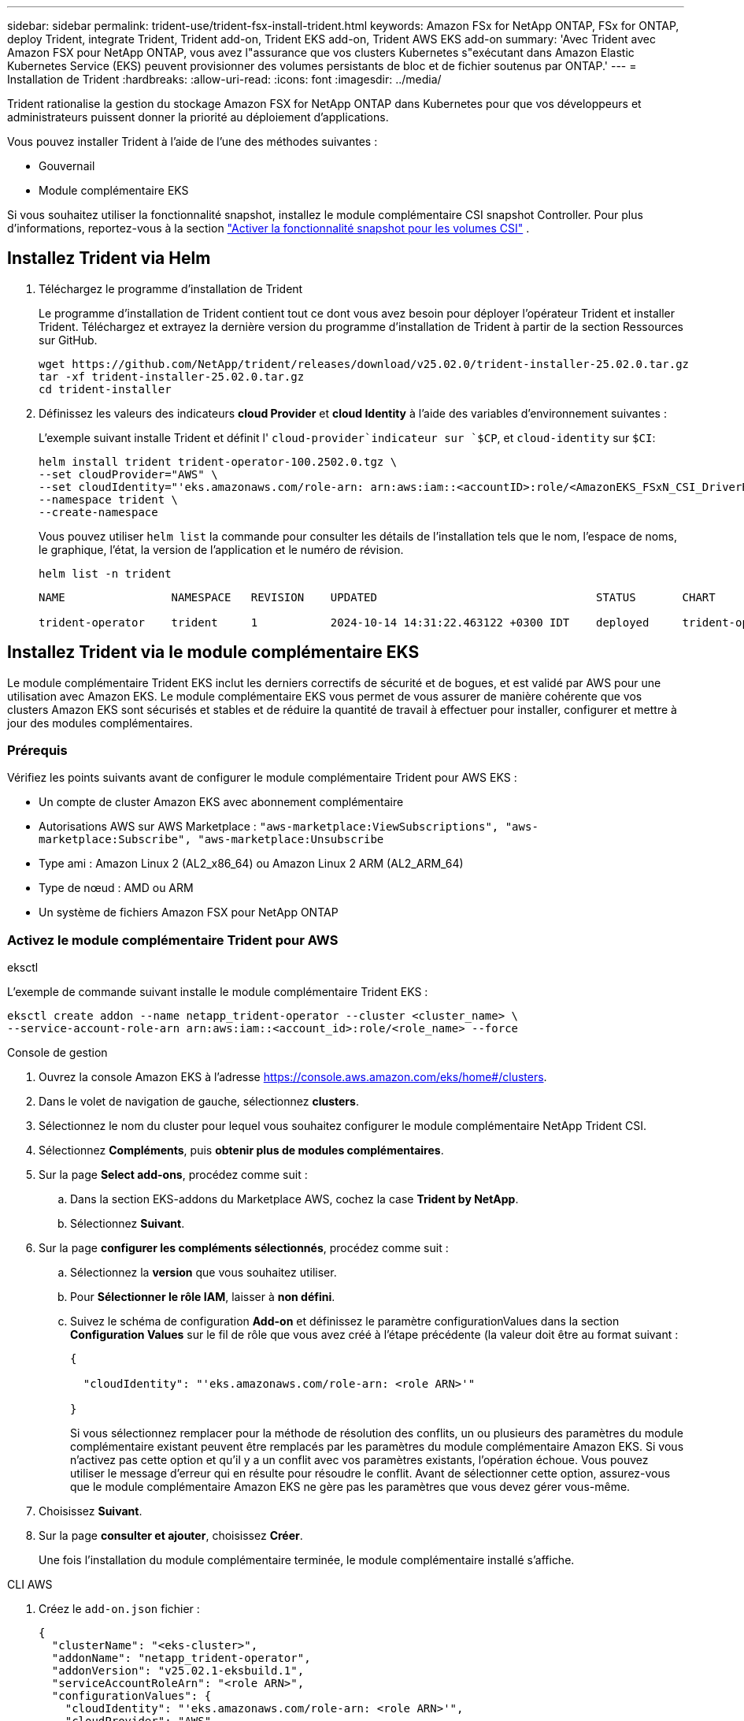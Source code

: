 ---
sidebar: sidebar 
permalink: trident-use/trident-fsx-install-trident.html 
keywords: Amazon FSx for NetApp ONTAP, FSx for ONTAP, deploy Trident, integrate Trident, Trident add-on, Trident EKS add-on, Trident AWS EKS add-on 
summary: 'Avec Trident avec Amazon FSX pour NetApp ONTAP, vous avez l"assurance que vos clusters Kubernetes s"exécutant dans Amazon Elastic Kubernetes Service (EKS) peuvent provisionner des volumes persistants de bloc et de fichier soutenus par ONTAP.' 
---
= Installation de Trident
:hardbreaks:
:allow-uri-read: 
:icons: font
:imagesdir: ../media/


[role="lead"]
Trident rationalise la gestion du stockage Amazon FSX for NetApp ONTAP dans Kubernetes pour que vos développeurs et administrateurs puissent donner la priorité au déploiement d'applications.

Vous pouvez installer Trident à l'aide de l'une des méthodes suivantes :

* Gouvernail
* Module complémentaire EKS


Si vous souhaitez utiliser la fonctionnalité snapshot, installez le module complémentaire CSI snapshot Controller. Pour plus d'informations, reportez-vous à la section link:https://docs.aws.amazon.com/eks/latest/userguide/csi-snapshot-controller.html["Activer la fonctionnalité snapshot pour les volumes CSI"^] .



== Installez Trident via Helm

. Téléchargez le programme d'installation de Trident
+
Le programme d'installation de Trident contient tout ce dont vous avez besoin pour déployer l'opérateur Trident et installer Trident. Téléchargez et extrayez la dernière version du programme d'installation de Trident à partir de la section Ressources sur GitHub.

+
[source, console]
----
wget https://github.com/NetApp/trident/releases/download/v25.02.0/trident-installer-25.02.0.tar.gz
tar -xf trident-installer-25.02.0.tar.gz
cd trident-installer
----
. Définissez les valeurs des indicateurs *cloud Provider* et *cloud Identity* à l'aide des variables d'environnement suivantes :
+
L'exemple suivant installe Trident et définit l' `cloud-provider`indicateur sur `$CP`, et `cloud-identity` sur `$CI`:

+
[source, console]
----
helm install trident trident-operator-100.2502.0.tgz \
--set cloudProvider="AWS" \
--set cloudIdentity="'eks.amazonaws.com/role-arn: arn:aws:iam::<accountID>:role/<AmazonEKS_FSxN_CSI_DriverRole>'" \
--namespace trident \
--create-namespace
----
+
Vous pouvez utiliser `helm list` la commande pour consulter les détails de l'installation tels que le nom, l'espace de noms, le graphique, l'état, la version de l'application et le numéro de révision.

+
[source, console]
----
helm list -n trident
----
+
[listing]
----
NAME                NAMESPACE   REVISION    UPDATED                                 STATUS       CHART                          APP VERSION

trident-operator    trident     1           2024-10-14 14:31:22.463122 +0300 IDT    deployed     trident-operator-100.2502.0    25.02.0
----




== Installez Trident via le module complémentaire EKS

Le module complémentaire Trident EKS inclut les derniers correctifs de sécurité et de bogues, et est validé par AWS pour une utilisation avec Amazon EKS. Le module complémentaire EKS vous permet de vous assurer de manière cohérente que vos clusters Amazon EKS sont sécurisés et stables et de réduire la quantité de travail à effectuer pour installer, configurer et mettre à jour des modules complémentaires.



=== Prérequis

Vérifiez les points suivants avant de configurer le module complémentaire Trident pour AWS EKS :

* Un compte de cluster Amazon EKS avec abonnement complémentaire
* Autorisations AWS sur AWS Marketplace :
`"aws-marketplace:ViewSubscriptions",
"aws-marketplace:Subscribe",
"aws-marketplace:Unsubscribe`
* Type ami : Amazon Linux 2 (AL2_x86_64) ou Amazon Linux 2 ARM (AL2_ARM_64)
* Type de nœud : AMD ou ARM
* Un système de fichiers Amazon FSX pour NetApp ONTAP




=== Activez le module complémentaire Trident pour AWS

[role="tabbed-block"]
====
.eksctl
--
L'exemple de commande suivant installe le module complémentaire Trident EKS :

[source, console]
----
eksctl create addon --name netapp_trident-operator --cluster <cluster_name> \
--service-account-role-arn arn:aws:iam::<account_id>:role/<role_name> --force
----
--
.Console de gestion
--
. Ouvrez la console Amazon EKS à l'adresse https://console.aws.amazon.com/eks/home#/clusters[].
. Dans le volet de navigation de gauche, sélectionnez *clusters*.
. Sélectionnez le nom du cluster pour lequel vous souhaitez configurer le module complémentaire NetApp Trident CSI.
. Sélectionnez *Compléments*, puis *obtenir plus de modules complémentaires*.
. Sur la page *Select add-ons*, procédez comme suit :
+
.. Dans la section EKS-addons du Marketplace AWS, cochez la case *Trident by NetApp*.
.. Sélectionnez *Suivant*.


. Sur la page *configurer les compléments sélectionnés*, procédez comme suit :
+
.. Sélectionnez la *version* que vous souhaitez utiliser.
.. Pour *Sélectionner le rôle IAM*, laisser à *non défini*.
.. Suivez le schéma de configuration *Add-on* et définissez le paramètre configurationValues dans la section *Configuration Values* sur le fil de rôle que vous avez créé à l'étape précédente (la valeur doit être au format suivant :
+
[source, JSON]
----
{

  "cloudIdentity": "'eks.amazonaws.com/role-arn: <role ARN>'"

}
----
+
Si vous sélectionnez remplacer pour la méthode de résolution des conflits, un ou plusieurs des paramètres du module complémentaire existant peuvent être remplacés par les paramètres du module complémentaire Amazon EKS. Si vous n'activez pas cette option et qu'il y a un conflit avec vos paramètres existants, l'opération échoue. Vous pouvez utiliser le message d'erreur qui en résulte pour résoudre le conflit. Avant de sélectionner cette option, assurez-vous que le module complémentaire Amazon EKS ne gère pas les paramètres que vous devez gérer vous-même.



. Choisissez *Suivant*.
. Sur la page *consulter et ajouter*, choisissez *Créer*.
+
Une fois l'installation du module complémentaire terminée, le module complémentaire installé s'affiche.



--
.CLI AWS
--
. Créez le `add-on.json` fichier :
+
[source, json]
----
{
  "clusterName": "<eks-cluster>",
  "addonName": "netapp_trident-operator",
  "addonVersion": "v25.02.1-eksbuild.1",
  "serviceAccountRoleArn": "<role ARN>",
  "configurationValues": {
    "cloudIdentity": "'eks.amazonaws.com/role-arn: <role ARN>'",
    "cloudProvider": "AWS"
  }
}
----
+

NOTE: Remplacer `<role ARN>` par l'ARN du rôle créé à l'étape précédente.

. Installez le module complémentaire Trident EKS.
+
[source, console]
----
aws eks create-addon --cli-input-json file://add-on.json
----


--
====


=== Mettez à jour le module complémentaire Trident EKS

[role="tabbed-block"]
====
.eksctl
--
* Vérifiez la version actuelle de votre module complémentaire FSxN Trident CSI. Remplacez `my-cluster` par le nom de votre cluster.
+
[source, console]
----
eksctl get addon --name netapp_trident-operator --cluster my-cluster
----
+
*Exemple de sortie :*



[listing]
----
NAME                        VERSION             STATUS    ISSUES    IAMROLE    UPDATE AVAILABLE    CONFIGURATION VALUES
netapp_trident-operator    v25.02.1-eksbuild.1    ACTIVE    0       {"cloudIdentity":"'eks.amazonaws.com/role-arn: arn:aws:iam::139763910815:role/AmazonEKS_FSXN_CSI_DriverRole'"}
----
* Mettez à jour le complément à la version renvoyée sous MISE À JOUR DISPONIBLE dans la sortie de l'étape précédente.
+
[source, console]
----
eksctl update addon --name netapp_trident-operator --version v25.02.1-eksbuild.1 --cluster my-cluster --force
----


Si vous supprimez l' `--force` option et que l'un des paramètres du module complémentaire Amazon EKS entre en conflit avec vos paramètres existants, la mise à jour du module complémentaire Amazon EKS échoue ; un message d'erreur s'affiche pour vous aider à résoudre le conflit. Avant de spécifier cette option, assurez-vous que le module complémentaire Amazon EKS ne gère pas les paramètres que vous devez gérer, car ces paramètres sont remplacés par cette option. Pour plus d'informations sur les autres options de ce paramètre, reportez-vous à la section link:https://eksctl.io/usage/addons/["Addons"]. Pour plus d'informations sur la gestion de terrain Amazon EKS Kubernetes, reportez-vous à la section link:https://docs.aws.amazon.com/eks/latest/userguide/kubernetes-field-management.html["Gestion de terrain Kubernetes"].

--
.Console de gestion
--
. Ouvrez la console Amazon EKS https://console.aws.amazon.com/eks/home#/clusters[].
. Dans le volet de navigation de gauche, sélectionnez *clusters*.
. Sélectionnez le nom du cluster pour lequel vous souhaitez mettre à jour le module complémentaire NetApp Trident CSI.
. Sélectionnez l'onglet *Compléments*.
. Sélectionnez *Trident by NetApp*, puis *Edit*.
. Sur la page *configurer Trident par NetApp*, procédez comme suit :
+
.. Sélectionnez la *version* que vous souhaitez utiliser.
.. Développez les *Paramètres de configuration facultatifs* et modifiez-les si nécessaire.
.. Sélectionnez *Enregistrer les modifications*.




--
.CLI AWS
--
L'exemple suivant met à jour le module complémentaire EKS :

[source, console]
----
aws eks update-addon --cluster-name my-cluster netapp_trident-operator vpc-cni --addon-version v25.02.1-eksbuild.1 \
    --service-account-role-arn <role-ARN> --configuration-values '{}' --resolve-conflicts --preserve
----
--
====


=== Désinstallez/supprimez le module complémentaire Trident EKS

Vous avez deux options pour supprimer un module complémentaire Amazon EKS :

* *Préserver le logiciel complémentaire sur votre cluster* – cette option supprime la gestion Amazon EKS de tous les paramètres. Il supprime également la possibilité pour Amazon EKS de vous informer des mises à jour et de mettre à jour automatiquement le module complémentaire Amazon EKS après avoir lancé une mise à jour. Cependant, il conserve le logiciel complémentaire sur votre cluster. Cette option fait du complément une installation auto-gérée, plutôt qu'un module complémentaire Amazon EKS. Avec cette option, vous n'avez plus à subir de temps d'indisponibilité. Conservez `--preserve` l'option dans la commande pour conserver le complément.
* *Supprimer entièrement le logiciel complémentaire de votre cluster* – NetApp vous recommande de supprimer le module complémentaire Amazon EKS de votre cluster uniquement s'il n'y a pas de ressources qui en dépendent sur votre cluster. Supprimez l' `--preserve` option de la `delete` commande pour supprimer le complément.



NOTE: Si le complément est associé à un compte IAM, le compte IAM n'est pas supprimé.

[role="tabbed-block"]
====
.eksctl
--
La commande suivante désinstalle le module complémentaire Trident EKS :

[source, console]
----
eksctl delete addon --cluster K8s-arm --name netapp_trident-operator
----
--
.Console de gestion
--
. Ouvrez la console Amazon EKS à l'adresse https://console.aws.amazon.com/eks/home#/clusters[].
. Dans le volet de navigation de gauche, sélectionnez *clusters*.
. Sélectionnez le nom du cluster pour lequel vous souhaitez supprimer le module complémentaire NetApp Trident CSI.
. Sélectionnez l'onglet *Compléments*, puis sélectionnez *Trident by NetApp*.*
. Sélectionnez *Supprimer*.
. Dans la boîte de dialogue *Remove netapp_trident-operator confirmation*, procédez comme suit :
+
.. Si vous souhaitez qu'Amazon EKS cesse de gérer les paramètres du module complémentaire, sélectionnez *préserver sur le cluster*. Procédez ainsi si vous souhaitez conserver l'extension logicielle sur votre cluster afin de pouvoir gérer tous les paramètres du module complémentaire vous-même.
.. Entrez *netapp_trident-operator*.
.. Sélectionnez *Supprimer*.




--
.CLI AWS
--
Remplacez `my-cluster` par le nom de votre cluster, puis exécutez la commande suivante.

[source, console]
----
aws eks delete-addon --cluster-name my-cluster --addon-name netapp_trident-operator --preserve
----
--
====